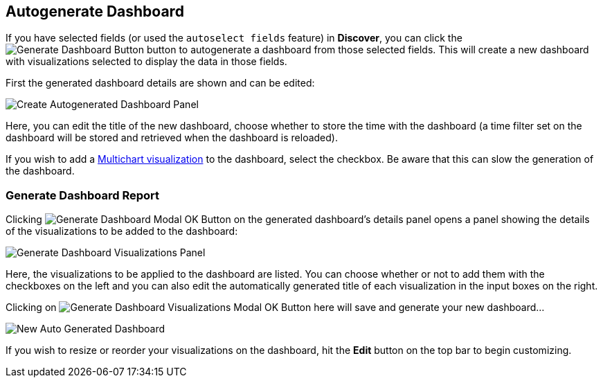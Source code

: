 [[autogenerate-dashboard]]
== Autogenerate Dashboard

If you have selected fields (or used the `autoselect fields` feature) in **Discover**, you can click the image:images/discover/generate-dashboard-button.png[Generate Dashboard Button]
button to autogenerate a dashboard from those selected fields. 
This will create a new dashboard with visualizations selected to display the data in those fields.

First the generated dashboard details are shown and can be edited:

image::images/dashboard/auto-generate/create-panel.png["Create Autogenerated Dashboard Panel", align="center"]

Here, you can edit the title of the new dashboard, choose whether to store the time with the dashboard 
(a time filter set on the dashboard will be stored and retrieved when the dashboard is reloaded).

If you wish to add a <<kibi_multi_chart, Multichart visualization>> to the dashboard, select the checkbox. 
Be aware that this can slow the generation of the dashboard.

=== Generate Dashboard Report

Clicking image:images/discover/auto-select-test-modal-ok-button.png[Generate Dashboard Modal OK Button] on the generated dashboard's details panel opens a panel showing the details of the visualizations to be
added to the dashboard:

image::images/dashboard/auto-generate/generate-vis-report-panel.png["Generate Dashboard Visualizations Panel", align="center"]

Here, the visualizations to be applied to the dashboard are listed. You can choose whether or not to add them with the 
checkboxes on the left and you can also edit the automatically generated title of each visualization in the input boxes on the right.

Clicking on image:images/discover/auto-select-test-modal-ok-button.png[Generate Dashboard Visualizations Modal OK Button] here will save and generate your new dashboard...

image::images/dashboard/auto-generate/new-auto-gen-dashboard.png["New Auto Generated Dashboard", align="center"]

If you wish to resize or reorder your visualizations on the dashboard, hit the **Edit** button on the top bar to begin customizing.